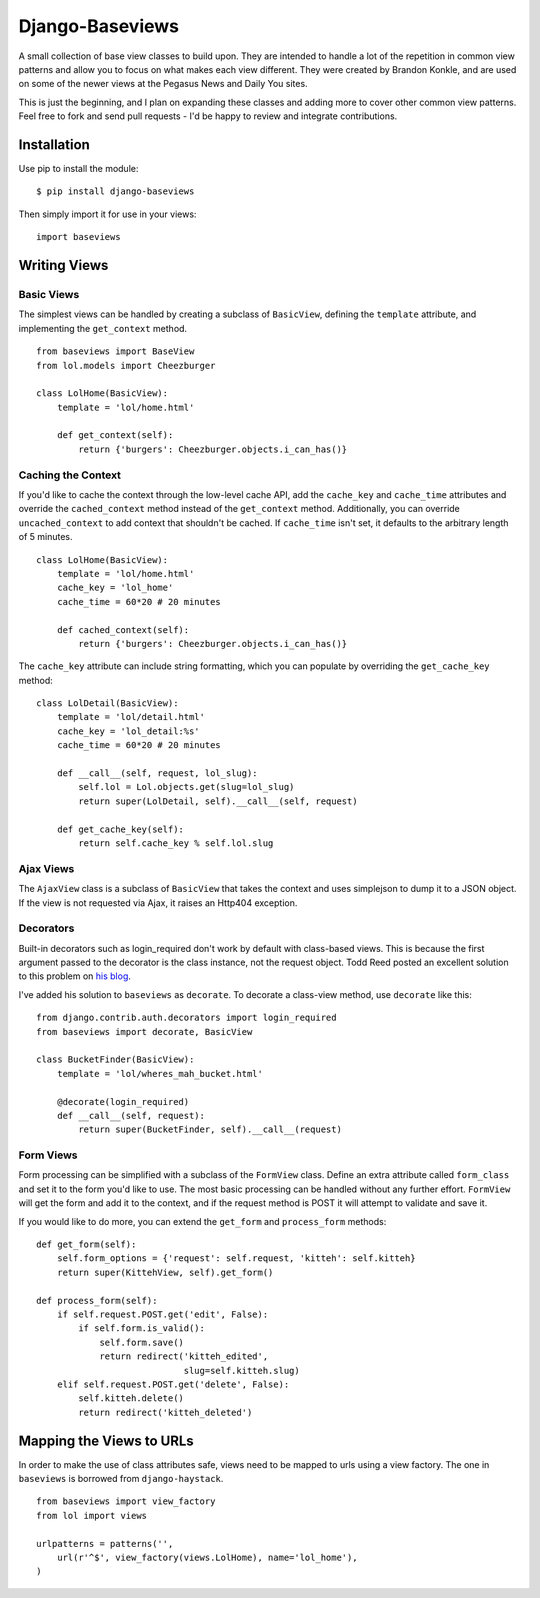 Django-Baseviews
================

A small collection of base view classes to build upon. They are intended to
handle a lot of the repetition in common view patterns and allow you to focus
on what makes each view different. They were created by Brandon Konkle, and
are used on some of the newer views at the Pegasus News and Daily You sites.

This is just the beginning, and I plan on expanding these classes and adding
more to cover other common view patterns.  Feel free to fork and send pull
requests - I'd be happy to review and integrate contributions.

Installation
************

Use pip to install the module::

    $ pip install django-baseviews

Then simply import it for use in your views::

    import baseviews

Writing Views
*************

Basic Views
-----------


The simplest views can be handled by creating a subclass of ``BasicView``,
defining the ``template`` attribute, and implementing the ``get_context``
method. ::
    
    from baseviews import BaseView
    from lol.models import Cheezburger
    
    class LolHome(BasicView):
        template = 'lol/home.html'
        
        def get_context(self):
            return {'burgers': Cheezburger.objects.i_can_has()}

Caching the Context
-------------------

If you'd like to cache the context through the low-level cache API, add the
``cache_key`` and ``cache_time`` attributes and override the
``cached_context`` method instead of the ``get_context`` method.
Additionally, you can override ``uncached_context`` to add context that
shouldn't be cached.  If ``cache_time`` isn't set, it defaults to the
arbitrary length of 5 minutes. ::
    
    class LolHome(BasicView):
        template = 'lol/home.html'
        cache_key = 'lol_home'
        cache_time = 60*20 # 20 minutes
    
        def cached_context(self):
            return {'burgers': Cheezburger.objects.i_can_has()}

The ``cache_key`` attribute can include string formatting, which you can
populate by overriding the ``get_cache_key`` method::

    class LolDetail(BasicView):
        template = 'lol/detail.html'
        cache_key = 'lol_detail:%s'
        cache_time = 60*20 # 20 minutes
        
        def __call__(self, request, lol_slug):
            self.lol = Lol.objects.get(slug=lol_slug)
            return super(LolDetail, self).__call__(self, request)
        
        def get_cache_key(self):
            return self.cache_key % self.lol.slug

Ajax Views
----------

The ``AjaxView`` class is a subclass of ``BasicView`` that takes the context
and uses simplejson to dump it to a JSON object.  If the view is not requested
via Ajax, it raises an Http404 exception.

Decorators
----------

Built-in decorators such as login_required don't work by default with
class-based views.  This is because the first argument passed to the decorator
is the class instance, not the request object.  Todd Reed posted an excellent
solution to this problem on
`his blog <http://www.toddreed.name/content/django-view-class/>`__.

I've added his solution to ``baseviews`` as ``decorate``.  To decorate a
class-view method, use ``decorate`` like this::

    from django.contrib.auth.decorators import login_required
    from baseviews import decorate, BasicView
    
    class BucketFinder(BasicView):
        template = 'lol/wheres_mah_bucket.html'
        
        @decorate(login_required)
        def __call__(self, request):
            return super(BucketFinder, self).__call__(request)

Form Views
----------

Form processing can be simplified with a subclass of the ``FormView`` class.
Define an extra attribute called ``form_class`` and set it to the form you'd
like to use.  The most basic processing can be handled without any further
effort.  ``FormView`` will get the form and add it to the context, and if the
request method is POST it will attempt to validate and save it.

If you would like to do more, you can extend the ``get_form`` and
``process_form`` methods::

    def get_form(self):
        self.form_options = {'request': self.request, 'kitteh': self.kitteh}
        return super(KittehView, self).get_form()
    
    def process_form(self):
        if self.request.POST.get('edit', False):
            if self.form.is_valid():
                self.form.save()
                return redirect('kitteh_edited',
                                slug=self.kitteh.slug)
        elif self.request.POST.get('delete', False):
            self.kitteh.delete()
            return redirect('kitteh_deleted')

Mapping the Views to URLs
*************************

In order to make the use of class attributes safe, views need to be mapped to
urls using a view factory.  The one in ``baseviews`` is borrowed from
``django-haystack``. ::

    from baseviews import view_factory
    from lol import views
    
    urlpatterns = patterns('',
        url(r'^$', view_factory(views.LolHome), name='lol_home'),
    )
